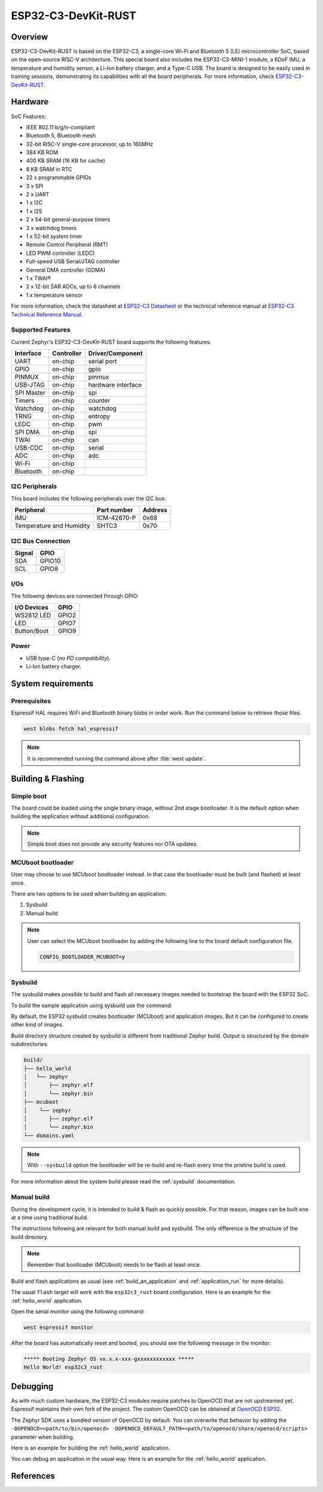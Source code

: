 .. _esp32c3_rust:

ESP32-C3-DevKit-RUST
####################

Overview
********

ESP32-C3-DevKit-RUST is based on the ESP32-C3, a single-core Wi-Fi and Bluetooth 5 (LE) microcontroller SoC,
based on the open-source RISC-V architecture. This special board also includes the ESP32-C3-MINI-1 module,
a 6DoF IMU, a temperature and humidity sensor, a Li-Ion battery charger, and a Type-C USB. The board is designed
to be easily used in training sessions, demonstrating its capabilities with all the board peripherals.
For more information, check `ESP32-C3-DevKit-RUST`_.

Hardware
********

SoC Features:

- IEEE 802.11 b/g/n-compliant
- Bluetooth 5, Bluetooth mesh
- 32-bit RISC-V single-core processor, up to 160MHz
- 384 KB ROM
- 400 KB SRAM (16 KB for cache)
- 8 KB SRAM in RTC
- 22 x programmable GPIOs
- 3 x SPI
- 2 x UART
- 1 x I2C
- 1 x I2S
- 2 x 54-bit general-purpose timers
- 3 x watchdog timers
- 1 x 52-bit system timer
- Remote Control Peripheral (RMT)
- LED PWM controller (LEDC)
- Full-speed USB Serial/JTAG controller
- General DMA controller (GDMA)
- 1 x TWAI®
- 2 x 12-bit SAR ADCs, up to 6 channels
- 1 x temperature sensor

For more information, check the datasheet at `ESP32-C3 Datasheet`_ or the technical reference
manual at `ESP32-C3 Technical Reference Manual`_.

Supported Features
==================

Current Zephyr's ESP32-C3-DevKit-RUST board supports the following features:

+------------+------------+-------------------------------------+
| Interface  | Controller | Driver/Component                    |
+============+============+=====================================+
| UART       | on-chip    | serial port                         |
+------------+------------+-------------------------------------+
| GPIO       | on-chip    | gpio                                |
+------------+------------+-------------------------------------+
| PINMUX     | on-chip    | pinmux                              |
+------------+------------+-------------------------------------+
| USB-JTAG   | on-chip    | hardware interface                  |
+------------+------------+-------------------------------------+
| SPI Master | on-chip    | spi                                 |
+------------+------------+-------------------------------------+
| Timers     | on-chip    | counter                             |
+------------+------------+-------------------------------------+
| Watchdog   | on-chip    | watchdog                            |
+------------+------------+-------------------------------------+
| TRNG       | on-chip    | entropy                             |
+------------+------------+-------------------------------------+
| LEDC       | on-chip    | pwm                                 |
+------------+------------+-------------------------------------+
| SPI DMA    | on-chip    | spi                                 |
+------------+------------+-------------------------------------+
| TWAI       | on-chip    | can                                 |
+------------+------------+-------------------------------------+
| USB-CDC    | on-chip    | serial                              |
+------------+------------+-------------------------------------+
| ADC        | on-chip    | adc                                 |
+------------+------------+-------------------------------------+
| Wi-Fi      | on-chip    |                                     |
+------------+------------+-------------------------------------+
| Bluetooth  | on-chip    |                                     |
+------------+------------+-------------------------------------+

I2C Peripherals
===============

This board includes the following peripherals over the I2C bus:

+---------------------------+--------------+---------+
| Peripheral                | Part number  | Address |
+===========================+==============+=========+
| IMU                       | ICM-42670-P  |  0x68   |
+---------------------------+--------------+---------+
| Temperature and Humidity  | SHTC3        |  0x70   |
+---------------------------+--------------+---------+

I2C Bus Connection
==================

+---------+--------+
| Signal  | GPIO   |
+=========+========+
| SDA     | GPIO10 |
+---------+--------+
| SCL     | GPIO8  |
+---------+--------+

I/Os
====

The following devices are connected through GPIO:

+--------------+--------+
| I/O Devices  | GPIO   |
+==============+========+
| WS2812 LED   | GPIO2  |
+--------------+--------+
| LED          | GPIO7  |
+--------------+--------+
| Button/Boot  | GPIO9  |
+--------------+--------+

Power
=====

* USB type-C (*no PD compatibility*).
* Li-Ion battery charger.

System requirements
*******************

Prerequisites
=============

Espressif HAL requires WiFi and Bluetooth binary blobs in order work. Run the command
below to retrieve those files.

.. code-block:: console

   west blobs fetch hal_espressif

.. note::

   It is recommended running the command above after :file:`west update`.

Building & Flashing
*******************

Simple boot
===========

The board could be loaded using the single binary image, without 2nd stage bootloader.
It is the default option when building the application without additional configuration.

.. note::

   Simple boot does not provide any security features nor OTA updates.

MCUboot bootloader
==================

User may choose to use MCUboot bootloader instead. In that case the bootloader
must be built (and flashed) at least once.

There are two options to be used when building an application:

1. Sysbuild
2. Manual build

.. note::

   User can select the MCUboot bootloader by adding the following line
   to the board default configuration file.

   .. code:: cfg

      CONFIG_BOOTLOADER_MCUBOOT=y

Sysbuild
========

The sysbuild makes possible to build and flash all necessary images needed to
bootstrap the board with the ESP32 SoC.

To build the sample application using sysbuild use the command:

.. zephyr-app-commands::
   :tool: west
   :zephyr-app: samples/hello_world
   :board: esp32c3_rust
   :goals: build
   :west-args: --sysbuild
   :compact:

By default, the ESP32 sysbuild creates bootloader (MCUboot) and application
images. But it can be configured to create other kind of images.

Build directory structure created by sysbuild is different from traditional
Zephyr build. Output is structured by the domain subdirectories:

.. code-block::

  build/
  ├── hello_world
  │   └── zephyr
  │       ├── zephyr.elf
  │       └── zephyr.bin
  ├── mcuboot
  │    └── zephyr
  │       ├── zephyr.elf
  │       └── zephyr.bin
  └── domains.yaml

.. note::

   With ``--sysbuild`` option the bootloader will be re-build and re-flash
   every time the pristine build is used.

For more information about the system build please read the :ref:`sysbuild` documentation.

Manual build
============

During the development cycle, it is intended to build & flash as quickly possible.
For that reason, images can be built one at a time using traditional build.

The instructions following are relevant for both manual build and sysbuild.
The only difference is the structure of the build directory.

.. note::

   Remember that bootloader (MCUboot) needs to be flash at least once.

Build and flash applications as usual (see :ref:`build_an_application` and
:ref:`application_run` for more details).

.. zephyr-app-commands::
   :zephyr-app: samples/hello_world
   :board: esp32c3_rust
   :goals: build

The usual ``flash`` target will work with the ``esp32c3_rust`` board
configuration. Here is an example for the :ref:`hello_world`
application.

.. zephyr-app-commands::
   :zephyr-app: samples/hello_world
   :board: esp32c3_rust
   :goals: flash

Open the serial monitor using the following command:

.. code-block:: shell

   west espressif monitor

After the board has automatically reset and booted, you should see the following
message in the monitor:

.. code-block:: console

   ***** Booting Zephyr OS vx.x.x-xxx-gxxxxxxxxxxxx *****
   Hello World! esp32c3_rust

Debugging
*********

As with much custom hardware, the ESP32-C3 modules require patches to
OpenOCD that are not upstreamed yet. Espressif maintains their own fork of
the project. The custom OpenOCD can be obtained at `OpenOCD ESP32`_.

The Zephyr SDK uses a bundled version of OpenOCD by default. You can overwrite that behavior by adding the
``-DOPENOCD=<path/to/bin/openocd> -DOPENOCD_DEFAULT_PATH=<path/to/openocd/share/openocd/scripts>``
parameter when building.

Here is an example for building the :ref:`hello_world` application.

.. zephyr-app-commands::
   :zephyr-app: samples/hello_world
   :board: esp32c3_rust
   :goals: build flash
   :gen-args: -DOPENOCD=<path/to/bin/openocd> -DOPENOCD_DEFAULT_PATH=<path/to/openocd/share/openocd/scripts>

You can debug an application in the usual way. Here is an example for the :ref:`hello_world` application.

.. zephyr-app-commands::
   :zephyr-app: samples/hello_world
   :board: esp32c3_rust
   :goals: debug

References
**********

.. _`ESP32-C3-DevKit-RUST`: https://github.com/esp-rs/esp-rust-board/tree/v1.2
.. _`ESP32-C3 Datasheet`: https://www.espressif.com/sites/default/files/documentation/esp32-c3_datasheet_en.pdf
.. _`ESP32-C3 Technical Reference Manual`: https://espressif.com/sites/default/files/documentation/esp32-c3_technical_reference_manual_en.pdf
.. _`OpenOCD ESP32`: https://github.com/espressif/openocd-esp32/releases
